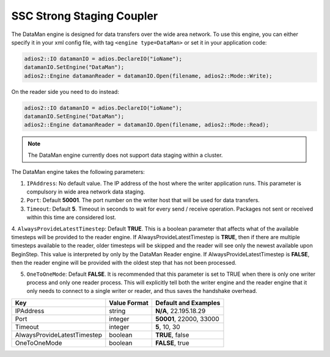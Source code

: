 **************************
SSC Strong Staging Coupler
**************************

The DataMan engine is designed for data transfers over the wide area network. To use this engine, you can either specify it in your xml config file, with tag ``<engine type=DataMan>`` or set it in your application code:

.. code-block:: c++

 adios2::IO datamanIO = adios.DeclareIO("ioName");
 datamanIO.SetEngine("DataMan");
 adios2::Engine datamanReader = datamanIO.Open(filename, adios2::Mode::Write);

On the reader side you need to do instead:

.. code-block:: c++

 adios2::IO datamanIO = adios.DeclareIO("ioName");
 datamanIO.SetEngine("DataMan");
 adios2::Engine datamanReader = datamanIO.Open(filename, adios2::Mode::Read);

.. note::
 The DataMan engine currently does not support data staging within a cluster.

The DataMan engine takes the following parameters:

1. ``IPAddress``: No default value. The IP address of the host where the writer application runs.
   This parameter is compulsory in wide area network data staging.

2. ``Port``: Default **50001**. The port number on the writer host that will be used for data transfers.

3. ``Timeout``: Default **5**. Timeout in seconds to wait for every send / receive operation.
   Packages not sent or received within this time are considered lost.

4. ``AlwaysProvideLatestTimestep``: Default **TRUE**.
This is a boolean parameter that affects what
of the available timesteps will be provided to the reader engine.  If
AlwaysProvideLatestTimestep is **TRUE**, then if there are multiple
timesteps available to the reader, older timesteps will be skipped and
the reader will see only the newest available upon BeginStep.
This value is interpreted by only by the DataMan Reader engine.
If AlwaysProvideLatestTimestep is **FALSE**, then the reader engine
will be provided with the oldest step that has not been processed.

5. ``OneToOneMode``: Default **FALSE**. It is recommended that this parameter is set to TRUE when
   there is only one writer process and only one reader process. This will explicitly tell both the
   writer engine and the reader engine that it only needs to connect to a single writer or reader,
   and thus saves the handshake overhead.

=============================== ================== ================================================
 **Key**                         **Value Format**   **Default** and Examples
=============================== ================== ================================================
 IPAddress                       string             **N/A**, 22.195.18.29
 Port                            integer            **50001**, 22000, 33000
 Timeout                         integer            **5**, 10, 30
 AlwaysProvideLatestTimestep     boolean            **TRUE**, false
 OneToOneMode                    boolean            **FALSE**, true
=============================== ================== ================================================



